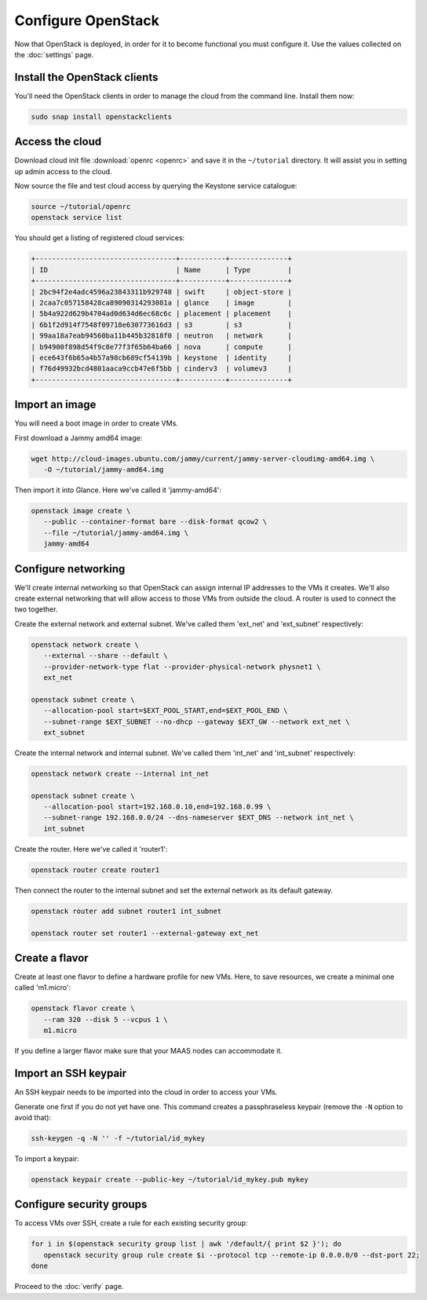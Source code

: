 ===================
Configure OpenStack
===================

Now that OpenStack is deployed, in order for it to become functional you must
configure it. Use the values collected on the :doc:`settings` page.

Install the OpenStack clients
-----------------------------

You'll need the OpenStack clients in order to manage the cloud from the
command line. Install them now:

.. code-block:: none

   sudo snap install openstackclients

Access the cloud
----------------

Download cloud init file :download:`openrc <openrc>` and save it in the
``~/tutorial`` directory. It will assist you in setting up admin access to the
cloud.

Now source the file and test cloud access by querying the Keystone service
catalogue:

.. code-block:: none

   source ~/tutorial/openrc
   openstack service list

You should get a listing of registered cloud services:

.. code-block:: console

   +----------------------------------+-----------+--------------+
   | ID                               | Name      | Type         |
   +----------------------------------+-----------+--------------+
   | 2bc94f2e4adc4596a23843311b929748 | swift     | object-store |
   | 2caa7c057158428ca89090314293081a | glance    | image        |
   | 5b4a922d629b4704ad0d634d6ec68c6c | placement | placement    |
   | 6b1f2d914f7548f09718e630773616d3 | s3        | s3           |
   | 99aa18a7eab94560ba11b445b32818f0 | neutron   | network      |
   | b94900f898d54f9c8e77f3f65b64ba66 | nova      | compute      |
   | ece643f6b65a4b57a98cb689cf54139b | keystone  | identity     |
   | f76d49932bcd4801aaca9ccb47e6f5bb | cinderv3  | volumev3     |
   +----------------------------------+-----------+--------------+

Import an image
---------------

You will need a boot image in order to create VMs.

First download a Jammy amd64 image:

.. code-block:: none

   wget http://cloud-images.ubuntu.com/jammy/current/jammy-server-cloudimg-amd64.img \
      -O ~/tutorial/jammy-amd64.img

Then import it into Glance. Here we've called it 'jammy-amd64':

.. code-block:: none

   openstack image create \
      --public --container-format bare --disk-format qcow2 \
      --file ~/tutorial/jammy-amd64.img \
      jammy-amd64

Configure networking
--------------------

We'll create internal networking so that OpenStack can assign internal IP
addresses to the VMs it creates. We'll also create external networking that
will allow access to those VMs from outside the cloud. A router is used to
connect the two together.

Create the external network and external subnet. We've called them 'ext_net'
and 'ext_subnet' respectively:

.. code-block:: none

   openstack network create \
      --external --share --default \
      --provider-network-type flat --provider-physical-network physnet1 \
      ext_net

   openstack subnet create \
      --allocation-pool start=$EXT_POOL_START,end=$EXT_POOL_END \
      --subnet-range $EXT_SUBNET --no-dhcp --gateway $EXT_GW --network ext_net \
      ext_subnet

Create the internal network and internal subnet. We've called them 'int_net'
and 'int_subnet' respectively:

.. code-block:: none

   openstack network create --internal int_net

   openstack subnet create \
      --allocation-pool start=192.168.0.10,end=192.168.0.99 \
      --subnet-range 192.168.0.0/24 --dns-nameserver $EXT_DNS --network int_net \
      int_subnet

Create the router. Here we've called it 'router1':

.. code-block:: none

   openstack router create router1

Then connect the router to the internal subnet and set the external network as
its default gateway.

.. code-block:: none

   openstack router add subnet router1 int_subnet

   openstack router set router1 --external-gateway ext_net

Create a flavor
---------------

Create at least one flavor to define a hardware profile for new VMs. Here, to
save resources, we create a minimal one called 'm1.micro':

.. code-block:: none

   openstack flavor create \
      --ram 320 --disk 5 --vcpus 1 \
      m1.micro

If you define a larger flavor make sure that your MAAS nodes can accommodate
it.

Import an SSH keypair
---------------------

An SSH keypair needs to be imported into the cloud in order to access your
VMs.

Generate one first if you do not yet have one. This command creates a
passphraseless keypair (remove the ``-N`` option to avoid that):

.. code-block:: none

   ssh-keygen -q -N '' -f ~/tutorial/id_mykey

To import a keypair:

.. code-block:: none

   openstack keypair create --public-key ~/tutorial/id_mykey.pub mykey

Configure security groups
-------------------------

To access VMs over SSH, create a rule for each existing security group:

.. code-block:: none

   for i in $(openstack security group list | awk '/default/{ print $2 }'); do
      openstack security group rule create $i --protocol tcp --remote-ip 0.0.0.0/0 --dst-port 22;
   done

Proceed to the :doc:`verify` page.
